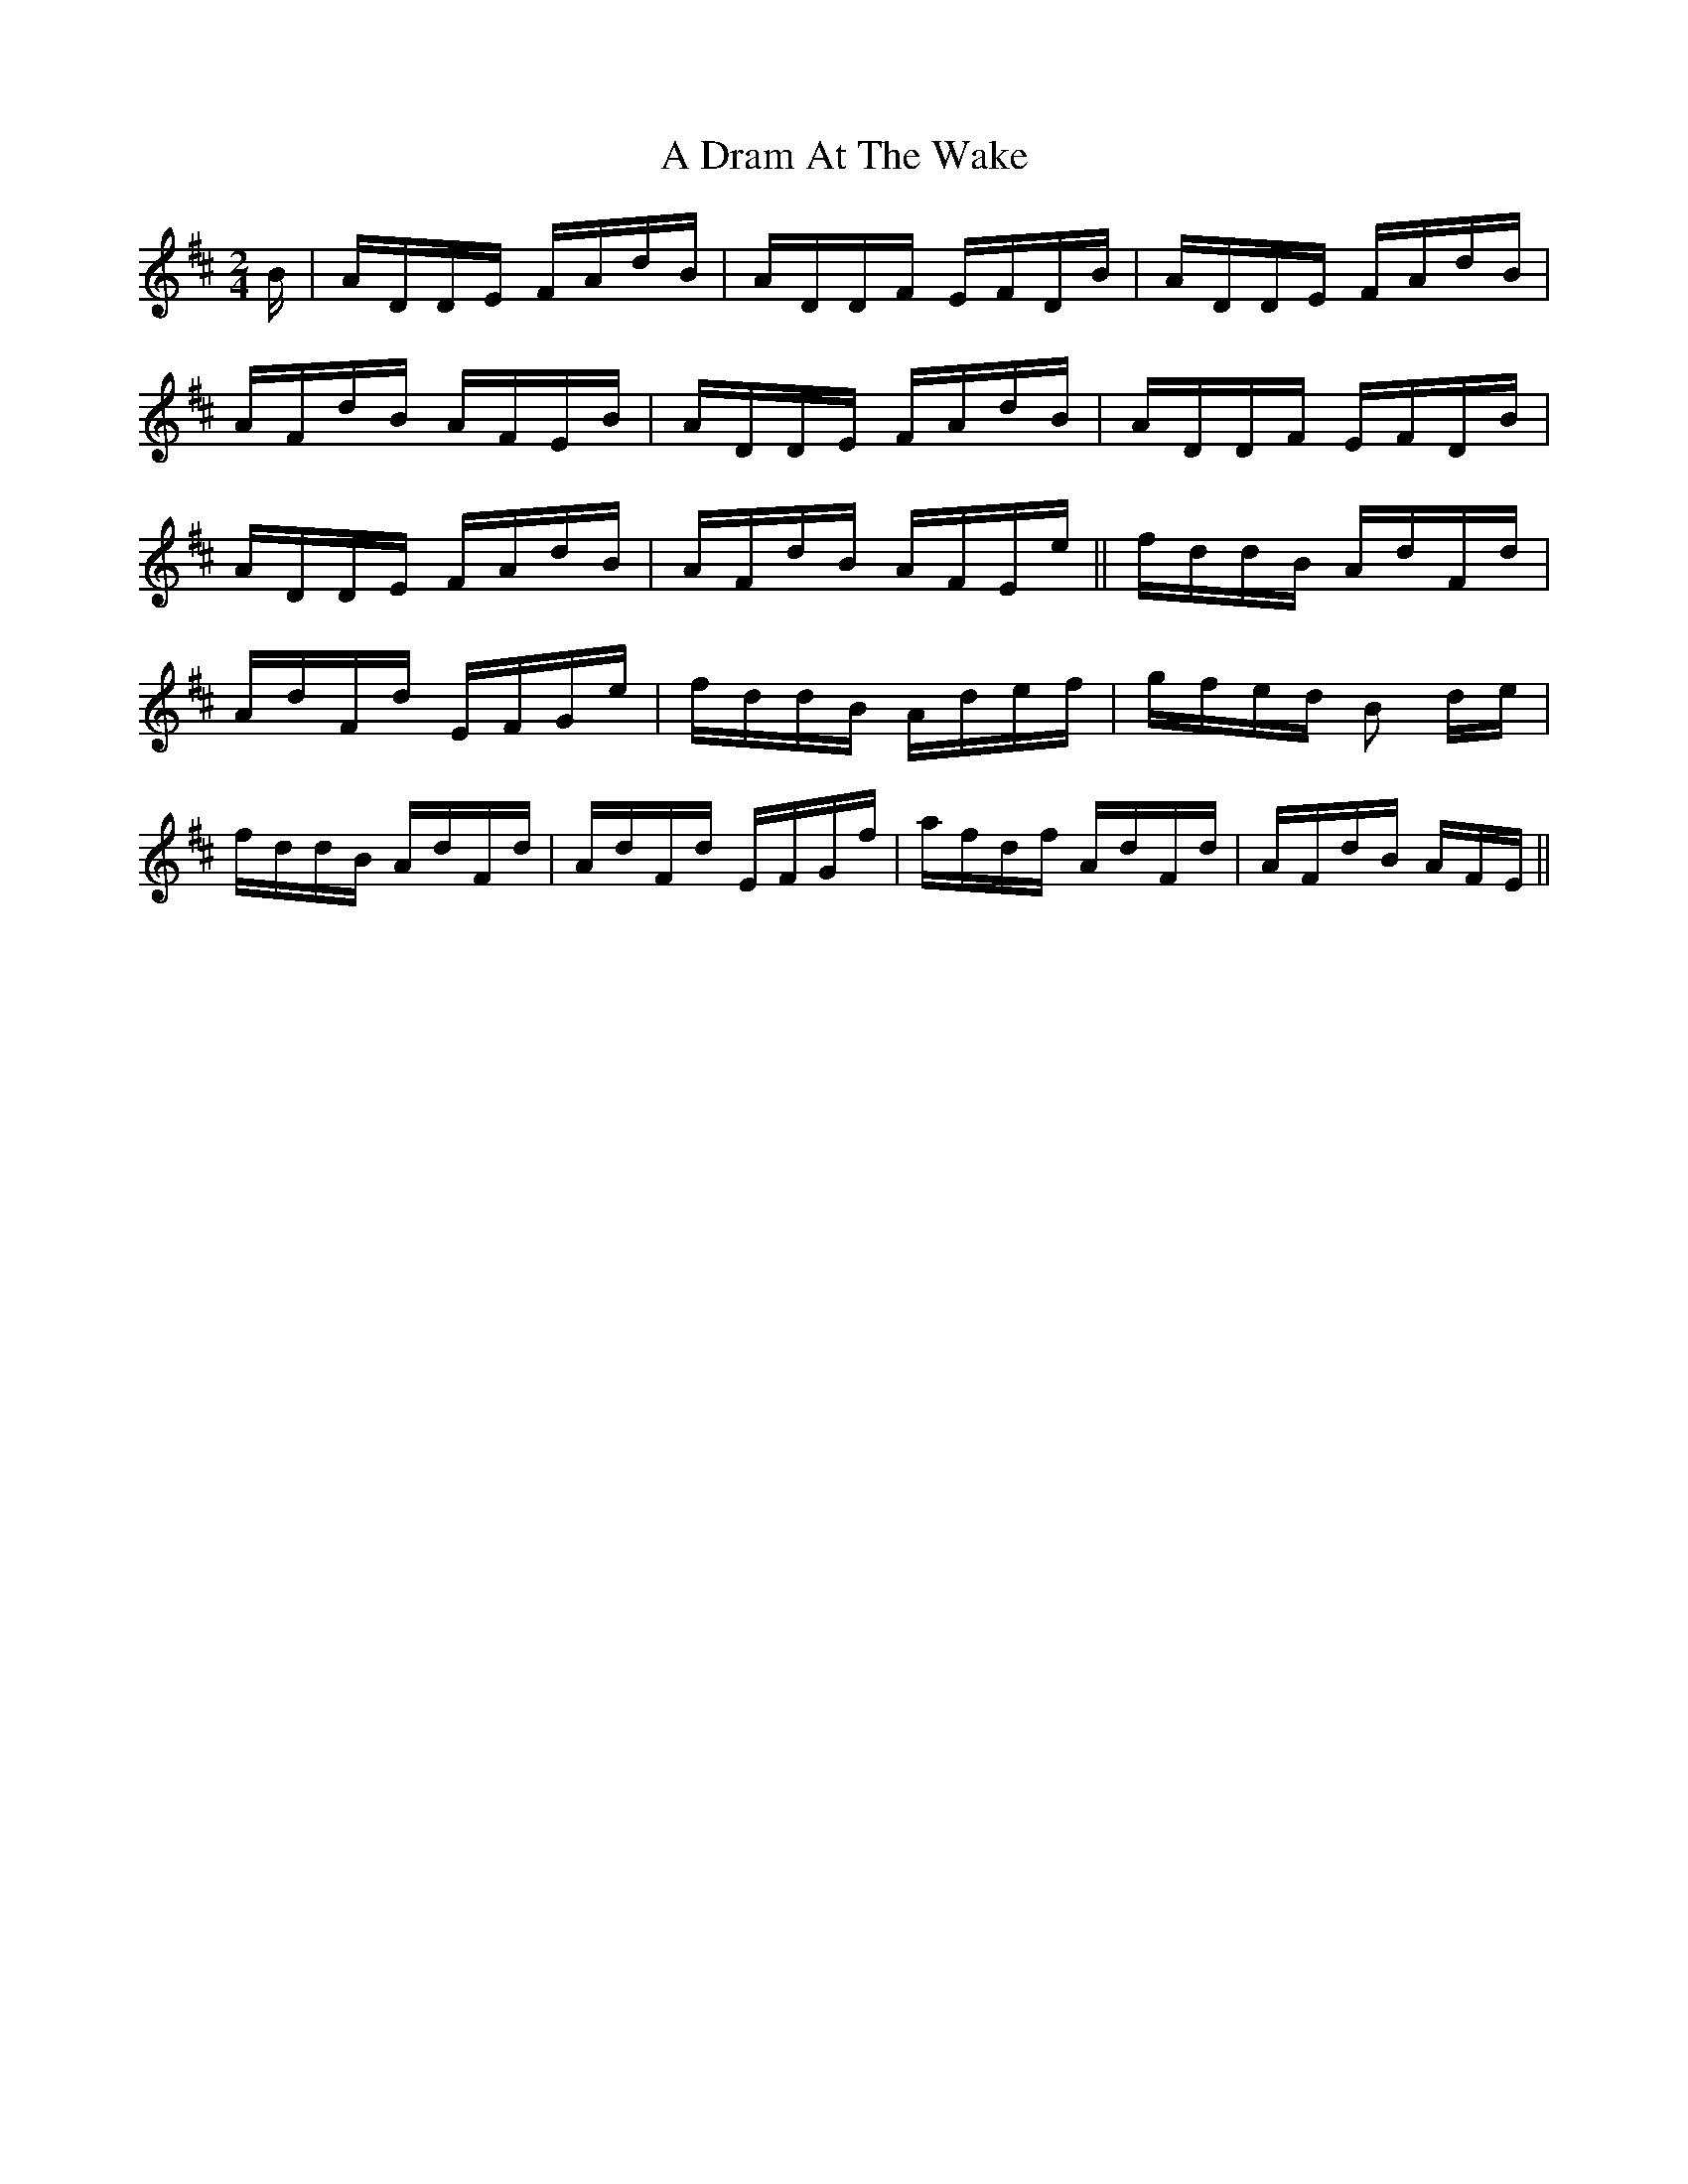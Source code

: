 X: 167
T: A Dram At The Wake
R: polka
M: 2/4
K: Dmajor
B|ADDE FAdB|ADDF EFDB|ADDE FAdB|
AFdB AFEB|ADDE FAdB|ADDF EFDB|
ADDE FAdB|AFdB AFEe||fddB AdFd|
AdFd EFGe|fddB Adef|gfed B2 de|
fddB AdFd|AdFd EFGf|afdf AdFd|AFdB AFE||

